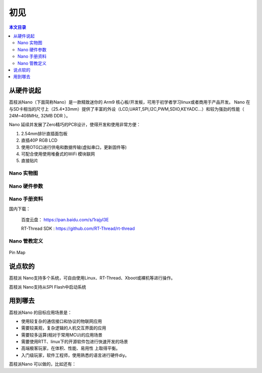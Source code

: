 初见
=====================

.. contents:: 本文目录

从硬件说起
------------------------

荔枝派Nano（下面简称Nano）是一款精致迷你的 Arm9 核心板/开发板，可用于初学者学习linux或者商用于产品开发。 Nano 在与SD卡相当的尺寸上（25.4*33mm）提供了丰富的外设（LCD,UART,SPI,I2C,PWM,SDIO,KEYADC...）和较为强劲的性能（ 24M~408MHz, 32MB DDR ）。

Nano 延续并发展了Zero精巧的PCB设计，使得开发和使用非常方便：

1. 2.54mm排针直插面包板
#. 直插40P RGB LCD
#. 使用OTG口进行供电和数据传输(虚拟串口，更新固件等)
#. 可配合使用使用堆叠式的WiFi 模块联网
#. 直接贴片

Nano 实物图
~~~~~~~~~~~~~~~~~~~~~~~~

Nano 硬件参数
~~~~~~~~~~~~~~~~~~~~~~~~

Nano 手册资料
~~~~~~~~~~~~~~~~~~~~~~~~

国内下载： 

    百度云盘： https://pan.baidu.com/s/1rajyI3E

    RT-Thread SDK : https://github.com/RT-Thread/rt-thread


Nano 管教定义
~~~~~~~~~~~~~~~~~~~~~~~~

.. figure:: http://odfef978i.bkt.clouddn.com/Pin%20Map.png
   :width: 500px
   :align: center
  
   Pin Map

说点软的
------------------------

荔枝派 Nano支持多个系统，可自由使用Linux、RT-Thread、Xboot或裸机等进行操作。

荔枝派 Nano支持从SPI Flash中启动系统

用到哪去
------------------------

荔枝派Nano 的目标应用场景是：

- 使用较复杂的通信接口和协议的物联网应用
- 需要较美观，复杂逻辑的人机交互界面的应用
- 需要较多运算(相对于常用MCU)的应用场景
- 需要使用RTT、linux下的开源软件包进行快速开发的场景
- 高端极客玩家，在体积、性能、易用性 上取得平衡。
- 入门级玩家，软件工程师，使用熟悉的语言进行硬件diy。

荔枝派Nano 可以做的，比如还有：

